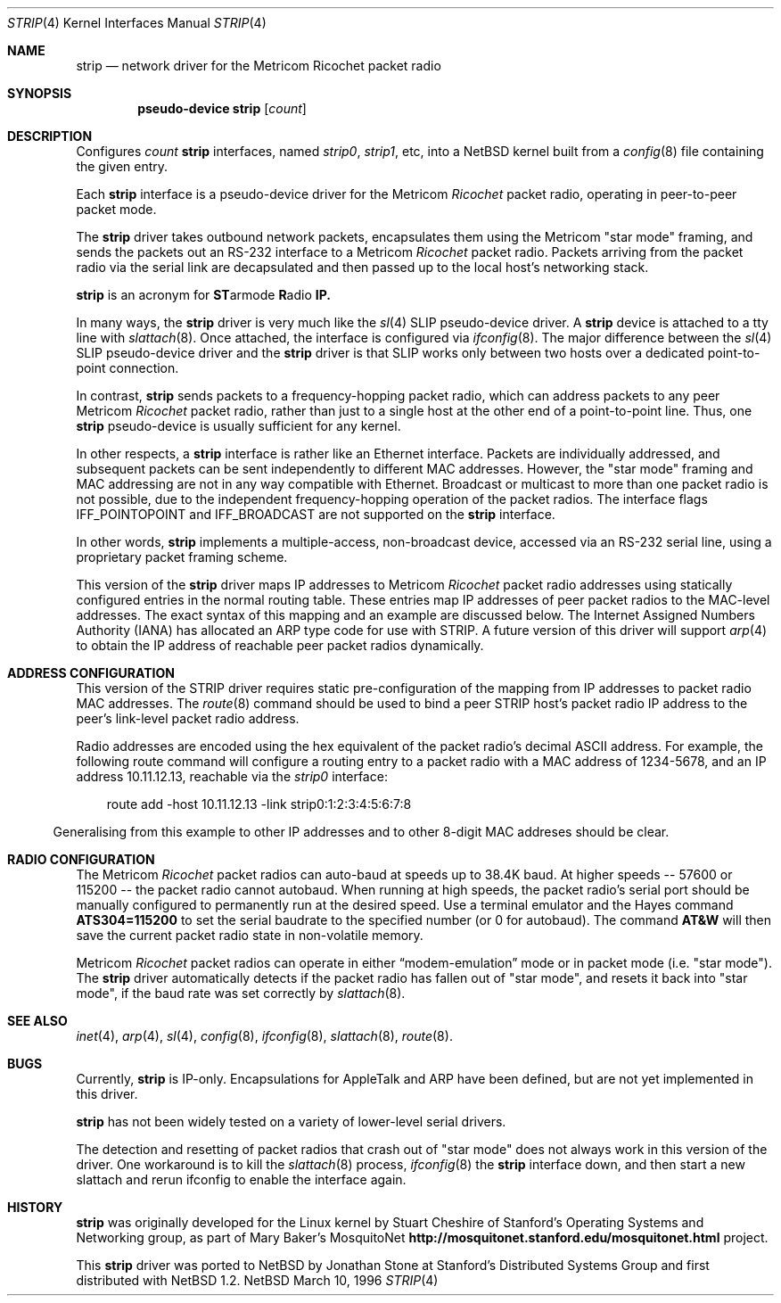 .\" $NetBSD: strip.4,v 1.6 1998/04/30 08:50:10 fair Exp $
.\"
.\" Copyright 1996 The Board of Trustees of The Leland Stanford
.\" Junior University. All Rights Reserved.
.\"
.\" Author: Jonathan Stone
.\"
.\" Permission to use, copy, modify, and distribute this
.\" software and its documentation for any purpose and without
.\" fee is hereby granted, provided that the above copyright
.\" notice and the above authorship notice appear in all copies.
.\" Stanford University makes no representations about the suitability
.\" of this software for any purpose.  It is provided "as is" without
.\" express or implied warranty.
.Dd March 10, 1996
.Dt STRIP 4
.Os NetBSD
.Sh NAME
.Nm strip
.Nd network driver for the Metricom Ricochet packet radio
.Sh SYNOPSIS
.Cd pseudo-device strip Op Ar count
.Sh DESCRIPTION
Configures
.Ar count
.Nm
interfaces, named
.Em strip0 ,
.Em strip1 ,
etc, into a
.Nx
kernel built from a
.Xr config 8
file containing the given entry.
.Pp
Each
.Nm
interface is a pseudo-device driver for the
.Tn Metricom
.Em Ricochet
packet radio, operating in peer-to-peer packet mode.
.Pp
The
.Nm
driver takes outbound network packets, encapsulates them using the
.Tn Metricom
.Qq star mode
framing, and sends the packets out an
.Tn RS-232
interface to a
.Tn Metricom
.Em Ricochet
packet radio.
Packets arriving from the packet radio via the serial link are decapsulated
and then passed up to the local host's networking stack.
.Pp
.Nm
is an acronym for
.Sy ST Ns armode
.Sy R Ns adio
.Sy IP.
.Pp
In many ways,
the
.Nm
driver is very much like the
.Xr sl 4
SLIP pseudo-device driver.
A
.Nm
device is attached to a tty line with
.Xr slattach 8 .
Once attached, the interface is configured via
.Xr ifconfig 8 .
The major difference between the
.Xr sl 4
SLIP pseudo-device driver and the
.Nm
driver is that SLIP works only between two hosts over
a dedicated point-to-point connection.
.Pp
In contrast,
.Nm
sends packets to a frequency-hopping packet radio, which can address
packets to any peer
.Tn Metricom
.Em Ricochet
packet radio, rather than just to a single host at the other end
of a point-to-point line.
Thus, one
.Nm
pseudo-device is usually sufficient for any kernel.
.Pp
In other respects, a
.Nm
interface is rather like an
.Tn Ethernet
interface.
Packets are individually addressed, and subsequent packets can
be sent independently to different MAC addresses.
However, the
.Qq star mode
framing and MAC addressing are not in any way compatible with
.Tn Ethernet .
Broadcast or multicast to more than one packet radio is not possible,
due to the independent frequency-hopping operation of the packet radios.
The interface flags
.Dv IFF_POINTOPOINT
and
.Dv IFF_BROADCAST
are not supported on the
.Nm
interface.
.Pp
In other words,
.Nm
implements a multiple-access, non-broadcast device, accessed via
an RS-232 serial line, using a proprietary packet framing scheme.
.Pp
This version of the
.Nm
driver maps
.Tn IP
addresses to
.Tn Metricom
.Em Ricochet
packet radio addresses using statically configured entries in the
normal routing table.
These entries map
.Tn IP
addresses of peer packet radios to the MAC-level addresses.
The exact syntax of this mapping and an example are discussed below.
The Internet Assigned Numbers Authority
.Pq Tn IANA
has allocated an
.Tn ARP
type code for use with STRIP.
A future version of this driver will support
.Xr arp 4
to obtain the
.Tn IP
address of reachable peer packet radios dynamically.
.Pp
.Sh ADDRESS CONFIGURATION
This version of the STRIP driver requires static pre-configuration of
the mapping from
.Tn IP
addresses to packet radio MAC addresses.
The
.Xr route 8
command should be used to bind a peer STRIP host's packet radio
.Tn IP
address to the peer's link-level packet radio address.
.Pp
Radio addresses are encoded using the hex equivalent of the packet
radio's decimal
.Tn ASCII
address.
For example, the following route command will configure a routing
entry to a packet radio with a MAC address of 1234-5678, and an
.Tn IP
address 10.11.12.13, reachable via the
.Em strip0
interface:
.Pp
.br
.in 10
route add -host 10.11.12.13 -link strip0:1:2:3:4:5:6:7:8
.br
.in 5
.Pp
Generalising from this example to other
.Tn IP
addresses and to other 8-digit MAC addreses should be clear.
.Pp
.Sh RADIO CONFIGURATION
The
.Tn Metricom
.Em Ricochet
packet radios can auto-baud at speeds up to 38.4K baud.
At higher speeds -- 57600 or 115200 -- the packet radio cannot autobaud.
When running at high speeds, the packet radio's serial port should be
manually configured to permanently run at the desired speed.
Use a terminal emulator and the Hayes command
.Ic ATS304=115200
to set the serial baudrate to the specified number (or 0 for autobaud).
The command
.Ic AT&W
will then save the current packet radio state in non-volatile memory.
.Pp
.Tn Metricom
.Em Ricochet
packet radios can operate in either
.Dq modem-emulation
mode or in packet mode (i.e.
.Qq star mode ) .
The
.Nm
driver automatically detects if the packet radio has fallen out of
.Qq star mode ,
and resets it back into
.Qq star mode ,
if the baud rate was set correctly by
.Xr slattach 8 .
.\" .Sh DIAGNOSTICS
.Pp
.Sh SEE ALSO
.Xr inet 4 ,
.Xr arp 4 ,
.Xr sl 4 ,
.Xr config 8 ,
.Xr ifconfig 8 ,
.Xr slattach 8 ,
.Xr route 8 .
.Sh BUGS
Currently,
.Nm
is IP-only.
Encapsulations for
.Tn AppleTalk
and
.Tn ARP
have been defined, but are not yet implemented in this driver.
.Pp
.Nm
has not been widely tested on a variety of lower-level serial drivers.
.Pp
The detection and resetting of packet radios that crash out of
.Qq star mode
does not always work in this version of the driver.
One workaround is to kill the
.Xr slattach 8
process,
.Xr ifconfig 8
the
.Nm
interface down, and then start a new slattach and rerun ifconfig
to enable the interface again.
.Sh HISTORY
.Nm
was originally developed for the
.Tn Linux
kernel by Stuart Cheshire of Stanford's Operating Systems and
Networking group, as part of Mary Baker's MosquitoNet
.Sy http://mosquitonet.stanford.edu/mosquitonet.html
project.
.Pp
This
.Nm
driver was ported to
.Nx
by Jonathan Stone at Stanford's Distributed Systems Group and first
distributed with
.Nx 1.2 .
